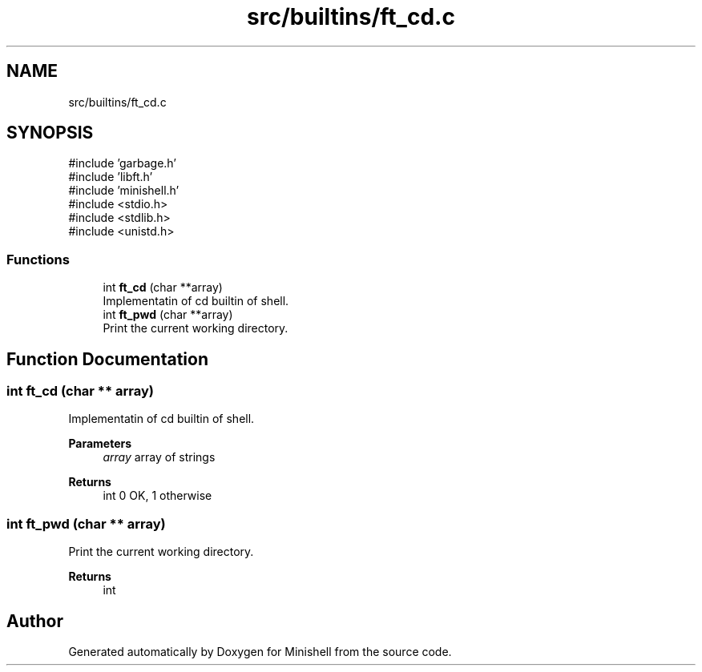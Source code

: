 .TH "src/builtins/ft_cd.c" 3 "Minishell" \" -*- nroff -*-
.ad l
.nh
.SH NAME
src/builtins/ft_cd.c
.SH SYNOPSIS
.br
.PP
\fR#include 'garbage\&.h'\fP
.br
\fR#include 'libft\&.h'\fP
.br
\fR#include 'minishell\&.h'\fP
.br
\fR#include <stdio\&.h>\fP
.br
\fR#include <stdlib\&.h>\fP
.br
\fR#include <unistd\&.h>\fP
.br

.SS "Functions"

.in +1c
.ti -1c
.RI "int \fBft_cd\fP (char **array)"
.br
.RI "Implementatin of cd builtin of shell\&. "
.ti -1c
.RI "int \fBft_pwd\fP (char **array)"
.br
.RI "Print the current working directory\&. "
.in -1c
.SH "Function Documentation"
.PP 
.SS "int ft_cd (char ** array)"

.PP
Implementatin of cd builtin of shell\&. 
.PP
\fBParameters\fP
.RS 4
\fIarray\fP array of strings 
.RE
.PP
\fBReturns\fP
.RS 4
int 0 OK, 1 otherwise 
.RE
.PP

.SS "int ft_pwd (char ** array)"

.PP
Print the current working directory\&. 
.PP
\fBReturns\fP
.RS 4
int 
.RE
.PP

.SH "Author"
.PP 
Generated automatically by Doxygen for Minishell from the source code\&.
